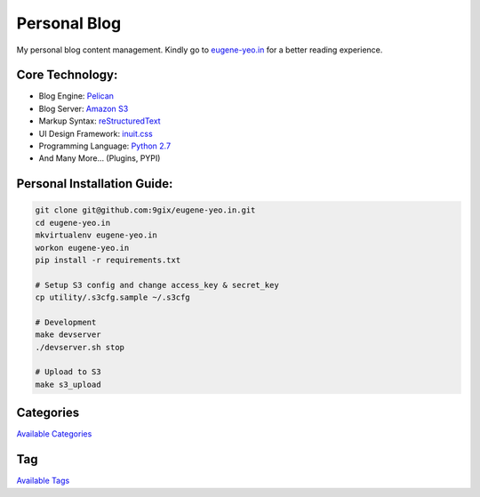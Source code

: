 Personal Blog
=============

My personal blog content management.
Kindly go to `eugene-yeo.in <http://eugene-yeo.in/>`_ for a better reading experience.

Core Technology: 
----------------

* Blog Engine: `Pelican <http://getpelican.com/>`_
* Blog Server: `Amazon S3 <http://aws.amazon.com/s3/>`_
* Markup Syntax: `reStructuredText <http://docutils.sourceforge.net/rst.html>`_
* UI Design Framework: `inuit.css <https://github.com/csswizardry/inuit.css/>`_
* Programming Language: `Python 2.7 <http://www.python.org/>`_
* And Many More... (Plugins, PYPI)

Personal Installation Guide:
----------------------------

.. code-block:: bash

    git clone git@github.com:9gix/eugene-yeo.in.git
    cd eugene-yeo.in
    mkvirtualenv eugene-yeo.in
    workon eugene-yeo.in
    pip install -r requirements.txt

    # Setup S3 config and change access_key & secret_key
    cp utility/.s3cfg.sample ~/.s3cfg

    # Development
    make devserver
    ./devserver.sh stop

    # Upload to S3
    make s3_upload

Categories
----------

`Available Categories <|CATEGORIES.rst|>`_

Tag
---

`Available Tags <|TAGS.rst|>`_
